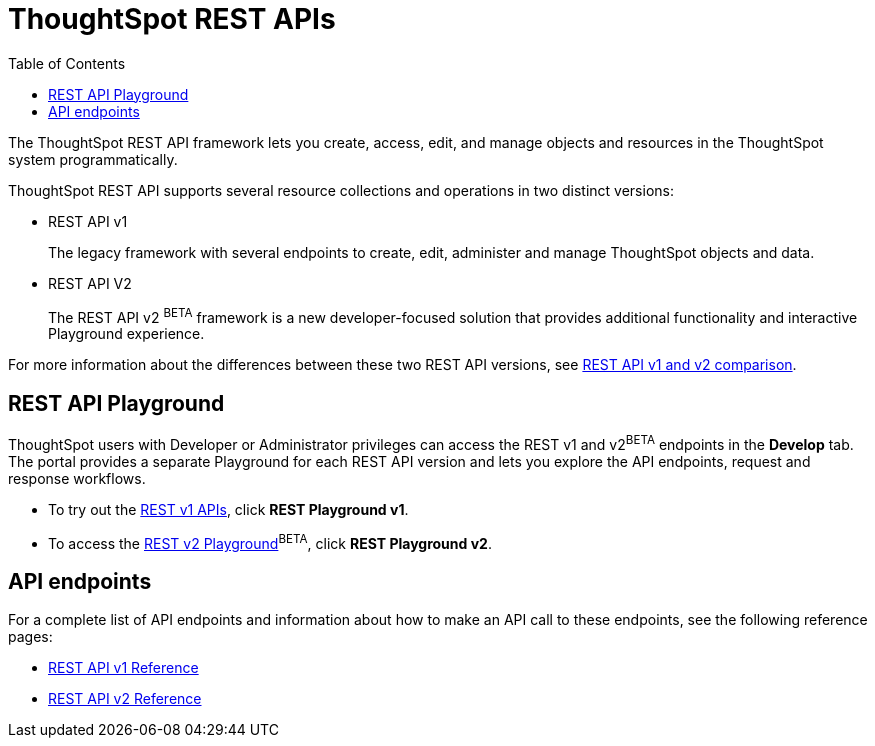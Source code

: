 = ThoughtSpot REST APIs
:toc: true

:page-title: ThoughtSpot REST APIs
:page-pageid: rest-apis
:page-description: ThoughtSpot REST API provides service endpoints for administration, embedding, and data management.

The ThoughtSpot REST API framework lets you create, access, edit, and manage objects and resources in the ThoughtSpot system programmatically. 
 
ThoughtSpot REST API supports several resource collections and operations in two distinct versions: 

* REST API v1
+
The legacy framework with several endpoints to create, edit, administer and manage ThoughtSpot objects and data. 

* REST API V2 
+
The REST API v2 [beta blueBackground]^BETA^ framework is a new developer-focused solution that provides additional functionality and interactive Playground experience.

For more information about the differences between these two REST API versions, see xref:rest-api-v1v2-comparison.adoc[REST API v1 and v2 comparison].

== REST API Playground

ThoughtSpot users with Developer or Administrator privileges can access the REST v1 and v2[beta blueBackground]^BETA^ endpoints in the *Develop* tab. The portal provides a separate Playground for each REST API version and lets you explore the API endpoints, request and response workflows.

* To try out the xref:rest-api-v1.adoc[REST v1 APIs], click **REST Playground v1**. +
* To access the xref:rest-api-v2.adoc[REST v2 Playground][beta blueBackground]^BETA^, click **REST Playground v2**.

==  API endpoints
For a complete list of API endpoints and information about how to make an API call to these endpoints, see the following reference pages:

* xref:rest-api-reference.adoc[REST API v1 Reference]
* xref:rest-api-v2-reference.adoc[REST API v2 Reference]
